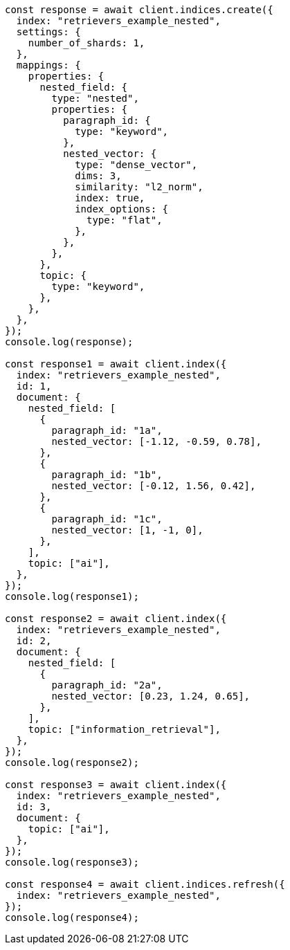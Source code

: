 // This file is autogenerated, DO NOT EDIT
// Use `node scripts/generate-docs-examples.js` to generate the docs examples

[source, js]
----
const response = await client.indices.create({
  index: "retrievers_example_nested",
  settings: {
    number_of_shards: 1,
  },
  mappings: {
    properties: {
      nested_field: {
        type: "nested",
        properties: {
          paragraph_id: {
            type: "keyword",
          },
          nested_vector: {
            type: "dense_vector",
            dims: 3,
            similarity: "l2_norm",
            index: true,
            index_options: {
              type: "flat",
            },
          },
        },
      },
      topic: {
        type: "keyword",
      },
    },
  },
});
console.log(response);

const response1 = await client.index({
  index: "retrievers_example_nested",
  id: 1,
  document: {
    nested_field: [
      {
        paragraph_id: "1a",
        nested_vector: [-1.12, -0.59, 0.78],
      },
      {
        paragraph_id: "1b",
        nested_vector: [-0.12, 1.56, 0.42],
      },
      {
        paragraph_id: "1c",
        nested_vector: [1, -1, 0],
      },
    ],
    topic: ["ai"],
  },
});
console.log(response1);

const response2 = await client.index({
  index: "retrievers_example_nested",
  id: 2,
  document: {
    nested_field: [
      {
        paragraph_id: "2a",
        nested_vector: [0.23, 1.24, 0.65],
      },
    ],
    topic: ["information_retrieval"],
  },
});
console.log(response2);

const response3 = await client.index({
  index: "retrievers_example_nested",
  id: 3,
  document: {
    topic: ["ai"],
  },
});
console.log(response3);

const response4 = await client.indices.refresh({
  index: "retrievers_example_nested",
});
console.log(response4);
----
